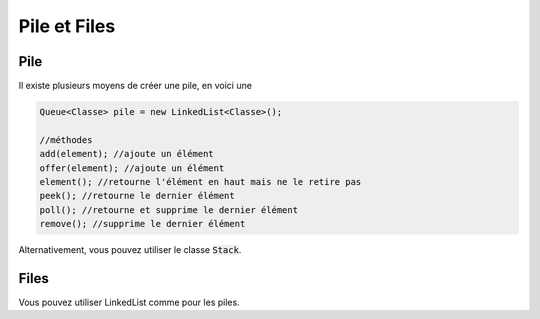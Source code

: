 ================
Pile et Files
================

Pile
-----------

Il existe plusieurs moyens de créer une pile, en voici une

.. code:: java

		Queue<Classe> pile = new LinkedList<Classe>();

		//méthodes
		add(element); //ajoute un élément
		offer(element); //ajoute un élément
		element(); //retourne l'élément en haut mais ne le retire pas
		peek(); //retourne le dernier élément
		poll(); //retourne et supprime le dernier élément
		remove(); //supprime le dernier élément

Alternativement, vous pouvez utiliser le classe :code:`Stack`.

Files
------------

Vous pouvez utiliser LinkedList comme pour les piles.